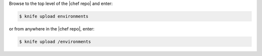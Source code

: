 .. This is an included how-to. 

Browse to the top level of the |chef repo| and enter:

.. code-block:: bash

   $ knife upload environments

or from anywhere in the |chef repo|, enter:

.. code-block:: bash

   $ knife upload /environments


